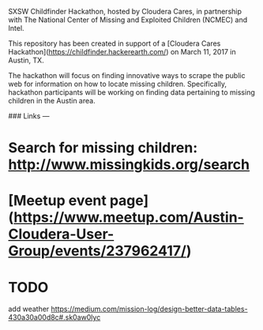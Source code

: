 # SXSW Childfinder Hackathon

SXSW Childfinder Hackathon, hosted by Cloudera Cares, in partnership with The National Center of Missing and Exploited Children (NCMEC) and Intel.

This repository has been created in support of a [Cloudera Cares Hackathon](https://childfinder.hackerearth.com/) on March 11, 2017 in Austin, TX.

The hackathon will focus on finding innovative ways to scrape the public web for information on how to locate missing children. Specifically, hackathon participants will be working on finding data pertaining to missing children in the Austin area.

### Links
---

* Search for missing children: http://www.missingkids.org/search
* [Meetup event page](https://www.meetup.com/Austin-Cloudera-User-Group/events/237962417/)

* TODO 
add weather
https://medium.com/mission-log/design-better-data-tables-430a30a00d8c#.sk0aw0lyc
